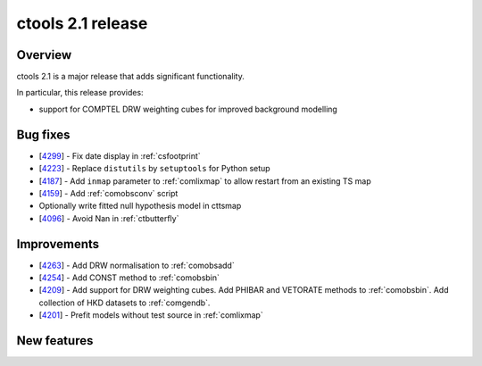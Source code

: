 .. _2.1:

ctools 2.1 release
==================

Overview
--------

ctools 2.1 is a major release that adds significant functionality.

In particular, this release provides:

* support for COMPTEL DRW weighting cubes for improved background modelling


Bug fixes
---------

* [`4299 <https://cta-redmine.irap.omp.eu/issues/4299>`_] -
  Fix date display in :ref:`csfootprint`
* [`4223 <https://cta-redmine.irap.omp.eu/issues/4223>`_] -
  Replace ``distutils`` by ``setuptools`` for Python setup
* [`4187 <https://cta-redmine.irap.omp.eu/issues/4187>`_] -
  Add ``inmap`` parameter to :ref:`comlixmap` to allow restart from an existing TS map
* [`4159 <https://cta-redmine.irap.omp.eu/issues/4159>`_] -
  Add :ref:`comobsconv` script
* Optionally write fitted null hypothesis model in cttsmap
* [`4096 <https://cta-redmine.irap.omp.eu/issues/4096>`_] -
  Avoid Nan in :ref:`ctbutterfly`


Improvements
------------

* [`4263 <https://cta-redmine.irap.omp.eu/issues/4263>`_] -
  Add DRW normalisation to :ref:`comobsadd`
* [`4254 <https://cta-redmine.irap.omp.eu/issues/4254>`_] -
  Add CONST method to :ref:`comobsbin`
* [`4209 <https://cta-redmine.irap.omp.eu/issues/4209>`_] -
  Add support for DRW weighting cubes.
  Add PHIBAR and VETORATE methods to :ref:`comobsbin`.
  Add collection of HKD datasets to :ref:`comgendb`.
* [`4201 <https://cta-redmine.irap.omp.eu/issues/4201>`_] -
  Prefit models without test source in :ref:`comlixmap`


New features
------------

